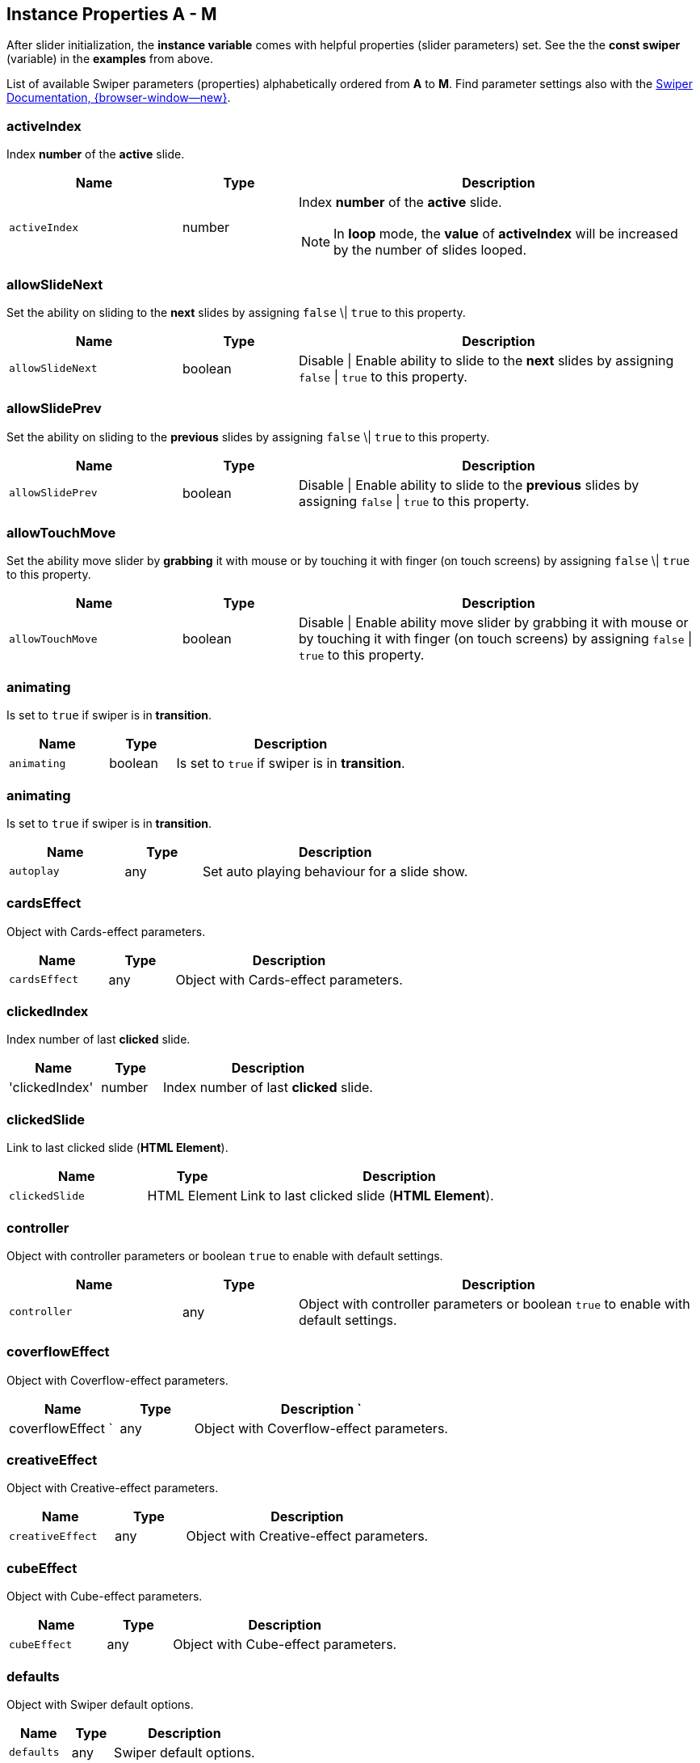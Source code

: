 [role="mt-5"]
== Instance Properties A - M

After slider initialization, the *instance variable* comes with helpful
properties (slider parameters) set. See the the *const swiper* (variable)
in the *examples* from above.

List of available Swiper parameters (properties) alphabetically ordered
from *A* to *M*. Find parameter settings also with the
https://swiperjs.com/swiper-api[Swiper Documentation, {browser-window--new}].


[role="mt-4"]
[[prop-activeIndex]]
=== activeIndex

Index *number* of the *active* slide.

[cols="3,2,7a", subs=+macros, options="header", width="100%", role="rtable mt-4"]
|===
|Name |Type |Description

|`activeIndex`
|number
|Index *number* of the *active* slide.

[NOTE]
====
In *loop* mode, the *value* of *activeIndex* will be increased by the number
of slides looped.
====
|===

[role="mt-4"]
[[prop-allowSlideNext]]
=== allowSlideNext

Set the ability on sliding to the *next* slides by assigning `false` \| `true`
to this property.

[cols="3,2,7a", subs=+macros, options="header", width="100%", role="rtable mt-4"]
|===
|Name |Type |Description

|`allowSlideNext`
|boolean
|Disable \| Enable ability to slide to the *next* slides by assigning
`false` \| `true` to this property.

|===

[role="mt-4"]
[[prop-allowSlidePrev]]
=== allowSlidePrev

Set the ability on sliding to the *previous* slides by assigning
`false` \| `true` to this property.

[cols="3,2,7a", subs=+macros, options="header", width="100%", role="rtable mt-4"]
|===
|Name |Type |Description

|`allowSlidePrev`
|boolean
|Disable \| Enable ability to slide to the *previous* slides by assigning
`false` \| `true` to this property.

|===

[role="mt-4"]
[[prop-allowTouchMove]]
=== allowTouchMove

Set the  ability move slider by *grabbing* it with mouse or by touching
it with finger (on touch screens) by assigning `false` \| `true`
to this property.

[cols="3,2,7a", subs=+macros, options="header", width="100%", role="rtable mt-4"]
|===
|Name |Type |Description

|`allowTouchMove`
|boolean
|Disable \| Enable ability move slider by grabbing it with mouse or by
touching it with finger (on touch screens) by assigning `false` \| `true`
to this property.

|===

[role="mt-4"]
[[prop-animating]]
=== animating

Is set to `true` if swiper is in *transition*.

[cols="3,2,7a", subs=+macros, options="header", width="100%", role="rtable mt-4"]
|===
|Name |Type |Description

|`animating`
|boolean
|Is set to `true` if swiper is in *transition*.

|===

[role="mt-4"]
[[prop-autoplay]]
=== animating

Is set to `true` if swiper is in *transition*.

[cols="3,2,7a", subs=+macros, options="header", width="100%", role="rtable mt-4"]
|===
|Name |Type |Description

|`autoplay`
|any
|Set auto playing behaviour for a slide show.

|===

[role="mt-4"]
[[prop-cardsEffect]]
=== cardsEffect

Object with Cards-effect parameters.

[cols="3,2,7a", subs=+macros, options="header", width="100%", role="rtable mt-4"]
|===
|Name |Type |Description

|`cardsEffect`
|any
|Object with Cards-effect parameters.

|===

[role="mt-4"]
[[prop-clickedIndex]]
=== clickedIndex

Index number of last *clicked* slide.

[cols="3,2,7a", subs=+macros, options="header", width="100%", role="rtable mt-4"]
|===
|Name |Type |Description

|'clickedIndex'
|number
|Index number of last *clicked* slide.

|===

[role="mt-4"]
[[prop-clickedSlide]]
=== clickedSlide

Link to last clicked slide (*HTML Element*).

[cols="3,2,7a", subs=+macros, options="header", width="100%", role="rtable mt-4"]
|===
|Name |Type |Description

|`clickedSlide`
|HTML Element
|Link to last clicked slide (*HTML Element*).

|===

[role="mt-4"]
[[prop-controller]]
=== controller

Object with controller parameters or boolean `true` to enable with
default settings.

[cols="3,2,7a", subs=+macros, options="header", width="100%", role="rtable mt-4"]
|===
|Name |Type |Description

|`controller`
|any
|Object with controller parameters or boolean `true` to enable with
default settings.

|===

[role="mt-4"]
[[prop-coverflowEffect]]
=== coverflowEffect

Object with Coverflow-effect parameters.

[cols="3,2,7a", subs=+macros, options="header", width="100%", role="rtable mt-4"]
|===
|Name |Type |Description

`|coverflowEffect
`|any
|Object with Coverflow-effect parameters.

|===

[role="mt-4"]
[[prop-creativeEffect]]
=== creativeEffect

Object with Creative-effect parameters.

[cols="3,2,7a", subs=+macros, options="header", width="100%", role="rtable mt-4"]
|===
|Name |Type |Description

|`creativeEffect`
|any
|Object with Creative-effect parameters.

|===

[role="mt-4"]
[[prop-cubeEffect]]
=== cubeEffect

Object with Cube-effect parameters.

[cols="3,2,7a", subs=+macros, options="header", width="100%", role="rtable mt-4"]
|===
|Name |Type |Description

|`cubeEffect`
|any
|Object with Cube-effect parameters.

|===

[role="mt-4"]
[[prop-defaults]]
=== defaults

Object with Swiper default options.

[cols="3,2,7a", subs=+macros, options="header", width="100%", role="rtable mt-4"]
|===
|Name |Type |Description

|`defaults`
|any
|Swiper default options.

|===

[role="mt-4"]
[[prop-el]]
=== el

Contains the Slider container HTML element.

[cols="3,2,7a", subs=+macros, options="header", width="100%", role="rtable mt-4"]
|===
|Name |Type |Description

|`el`
|HTML Element
|Slider container HTML element.

|===

[role="mt-4"]
[[prop-extendedDefaults]]
=== extendedDefaults

Object with global Swiper extended options.

[cols="3,2,7a", subs=+macros, options="header", width="100%", role="rtable mt-4"]
|===
|Name |Type |Description

|`extendedDefaults`
|any
|Object with global Swiper extended options.

|===

[role="mt-4"]
[[prop-fadeEffect]]
=== fadeEffect

Object with Fade-effect parameters.

[cols="3,2,7a", subs=+macros, options="header", width="100%", role="rtable mt-4"]
|===
|Name |Type |Description

|`fadeEffect`
|any
|Object with Fade-effect parameters.

|===

[role="mt-4"]
[[prop-flipEffect]]
=== flipEffect

Object with Flip-effect parameters.

[cols="3,2,7a", subs=+macros, options="header", width="100%", role="rtable mt-4"]
|===
|Name |Type |Description

|`flipEffect`
|any
|Object with Flip-effect parameters.

|===

[role="mt-4"]
[[prop-freeMode]]
=== freeMode

Object with free mode parameters or boolean `true` if enabled
with default settings.

[cols="3,2,7a", subs=+macros, options="header", width="100%", role="rtable mt-4"]
|===
|Name |Type |Description

|`freeMode`
|any
|Object with free mode parameters or boolean `true` if enabled
with default settings.

|===

[role="mt-4"]
[[prop-hashNavigation]]
=== hashNavigation

Object with hash navigation parameters or boolean `true` if enabled
with default settings.

[cols="3,2,7a", subs=+macros, options="header", width="100%", role="rtable mt-4"]
|===
|Name |Type |Description

|`hashNavigation`
|any
|Object with hash navigation parameters or boolean `true` if enabled
with default settings.

|===

[role="mt-4"]
[[prop-height]]
=== height

Is set to the height of the swiper container.

[cols="3,2,7a", subs=+macros, options="header", width="100%", role="rtable mt-4"]
|===
|Name |Type |Description

|`height`
|number
|Is set to the height of the swiper container.

|===

[role="mt-4"]
[[prop-history]]
=== history

Object with history parameters.

[cols="3,2,7a", subs=+macros, options="header", width="100%", role="rtable mt-4"]
|===
|Name |Type |Description

|`history`
|any
|Object with history parameters.

|===

[role="mt-4"]
[[prop-isBeginning]]
=== isBeginning

Is set to `true` if slider on most *left|top* position.

[cols="3,2,7a", subs=+macros, options="header", width="100%", role="rtable mt-4"]
|===
|Name |Type |Description

|`isBeginning`
|boolean
|Is set to `true` if slider on most *left\|top* position.

|===

[role="mt-4"]
[[prop-isEnd]]
=== isEnd

Is set to `true` if slider on most *right/bottom* position.

[cols="3,2,7a", subs=+macros, options="header", width="100%", role="rtable mt-4"]
|===
|Name |Type |Description

|`isEnd`
|boolean
|Is set to `true` if slider on most *right/bottom* position.

|===


[role="mt-4"]
[[prop-isLocked]]
=== isLocked

Is set to `true` if slide is *locked* (`watchOverflow`) and slides
can not be *accessed*, e.g. when amount of slides is less than
slides per view.

[cols="3,2,7a", subs=+macros, options="header", width="100%", role="rtable mt-4"]
|===
|Name |Type |Description

|`isLocked`
|boolean
|Is set to `true` if slide is *locked* (`watchOverflow`) and slides
can not be *accessed*, e.g. when amount of slides is less than
slides per view.

|===

[role="mt-4"]
[[prop-keyboard]]
=== keyboard

Object with keyboard parameters or boolean `true` if enabled
with default settings.

[cols="3,2,7a", subs=+macros, options="header", width="100%", role="rtable mt-4"]
|===
|Name |Type |Description

|`keyboard`
|any
|Object with keyboard parameters or boolean `true` if enabled
with default settings.

|===

[role="mt-4"]
[[prop-mousewheel]]
=== mousewheel

    Object with mousewheel parameters or boolean `true` ìf enabled
with default settings.

[cols="3,2,7a", subs=+macros, options="header", width="100%", role="rtable mt-4"]
|===
|Name |Type |Description

|`mousewheel`
|any
|Object with mousewheel parameters or boolean `true` ìf enabled
with default settings.

|===

[role="mt-5"]
== Instance Properties N - Z

After slider initialization, the *instance variable* comes with helpful
properties (slider parameters) set. See the the *const swiper* (variable)
in the *examples* from above.

List of available Swiper parameters (properties) alphabetically ordered
from *N* to *Z*. Find parameter settings also with the
https://swiperjs.com/swiper-api[Swiper Documentation, {browser-window--new}].


[role="mt-4"]
[[prop-navigation]]
=== navigation

Object with navigation parameters or boolean `true` if enabled
with default settings.

[cols="3,2,7a", subs=+macros, options="header", width="100%", role="rtable mt-4"]
|===
|Name |Type |Description

|`navigation`
|any
|Object with navigation parameters or boolean `true` if enabled
with default settings.

|===

[role="mt-4"]
[[prop-originalParams]]
=== originalParams

Object with original *initialization* parameters

[cols="3,2,7a", subs=+macros, options="header", width="100%", role="rtable mt-4"]
|===
|Name |Type |Description

|`originalParams`
|any
|Object with original *initialization* parameters

|===

[role="mt-4"]
[[prop-pagination]]
=== pagination

Object with pagination parameters or boolean `true` if enabled
with default settings.

[cols="3,2,7a", subs=+macros, options="header", width="100%", role="rtable mt-4"]
|===
|Name |Type |Description

|`pagination`
|any
|Object with pagination parameters or boolean `true` if enabled
with default settings.

|===

[role="mt-4"]
[[prop-parallax]]
=== parallax

Object with parallax parameters or boolean `true` if enabled
with default settings.

[cols="3,2,7a", subs=+macros, options="header", width="100%", role="rtable mt-4"]
|===
|Name |Type |Description

|`parallax`
|any
|Object with parallax parameters or boolean `true` if enabled
with default settings.

|===

[role="mt-4"]
[[prop-params]]
=== params

Object with passed *initialization* parameters.

[cols="3,2,7a", subs=+macros, options="header", width="100%", role="rtable mt-4"]
|===
|Name |Type |Description

|`params`
|any
|Object with passed *initialization* parameters.

|===

[role="mt-4"]
[[prop-previousIndex]]
=== previousIndex

Is set to index number of *previously active* slide.

[cols="3,2,7a", subs=+macros, options="header", width="100%", role="rtable mt-4"]
|===
|Name |Type |Description

|`previousIndex`
|number
|Is set to index number of *previously active* slide.

|===

[role="mt-4"]
[[prop-progress]]
=== progress

Current progress of wrapper translate (from 0 to 1).

[cols="3,2,7a", subs=+macros, options="header", width="100%", role="rtable mt-4"]
|===
|Name |Type |Description

|`progress`
|number
|Current progress of wrapper translate (from 0 to 1).

|===

[role="mt-4"]
[[prop-realIndex]]
=== realIndex

Index number of currently *active slide* considering rearranged slides
in *loop mode*.

[cols="3,2,7a", subs=+macros, options="header", width="100%", role="rtable mt-4"]
|===
|Name |Type |Description

|`realIndex`
|number
|Index number of currently *active slide* considering rearranged slides
in *loop mode*.

|===

[role="mt-4"]
[[prop-scrollbar]]
=== scrollbar

Object with scrollbar parameters or boolean `true` if enabled
with default settings.

[cols="3,2,7a", subs=+macros, options="header", width="100%", role="rtable mt-4"]
|===
|Name |Type |Description

|`scrollbar`
|any
|Object with scrollbar parameters or boolean `true` if enabled
with default settings.

|===

[role="mt-4"]
[[prop-slides]]
=== slides

Array of slides HTML elements. To get specific slide HTML Element use
`swiper.slides[1]`

[cols="3,2,7a", subs=+macros, options="header", width="100%", role="rtable mt-4"]
|===
|Name |Type |Description

|`slides`
|HTML Element[]
|Array of slides HTML elements. To get specific slide HTML Element use
`swiper.slides[1]`

|===

[role="mt-4"]
[[prop-slidesEl]]
=== slidesEl

Swiper wrapper *HTML element*.

[cols="3,2,7a", subs=+macros, options="header", width="100%", role="rtable mt-4"]
|===
|Name |Type |Description

|`slidesEl`
|HTML Element
|Swiper wrapper *HTML element*.

|===

[role="mt-4"]
[[prop-slidesGrid]]
=== slidesGrid

Array of slides grid elements.

[cols="3,2,7a", subs=+macros, options="header", width="100%", role="rtable mt-4"]
|===
|Name |Type |Description

|`slidesGrid`
|number[]
|Array of slides grid elements.

|===

[role="mt-4"]
[[prop-slidesSizesGrid]]
=== slidesSizesGrid

Array of widths for all slides elements.

[cols="3,2,7a", subs=+macros, options="header", width="100%", role="rtable mt-4"]
|===
|Name |Type |Description

|`slidesSizesGrid`
|number[]
|Array of widths for all slides elements.

|===

[role="mt-4"]
[[prop-snapGrid]]
=== snapGrid

Array of all slides snap grid elements.

[cols="3,2,7a", subs=+macros, options="header", width="100%", role="rtable mt-4"]
|===
|Name |Type |Description

|`snapGrid`
|number[]
|Array of all slides snap grid elements.

|===

[role="mt-4"]
[[prop-snapIndex]]
=== snapIndex

Index number of current snap in `snapGrid`.

[cols="3,2,7a", subs=+macros, options="header", width="100%", role="rtable mt-4"]
|===
|Name |Type |Description

|`snapIndex`
|number
|Index number of current snap in `snapGrid`.

|===

[role="mt-4"]
[[prop-swipeDirection]]
=== swipeDirection

Strings that reflect the direction of sliding.

[cols="3,2,7a", subs=+macros, options="header", width="100%", role="rtable mt-4"]
|===
|Name |Type |Description

|`swipeDirection`
|_prev_ \| _next_
|Strings that reflect the direction of sliding.

|===

[role="mt-4"]
[[prop-thumbs]]
=== thumbs

Object with thumbs component parameters for thumb image navigation.

[cols="3,2,7a", subs=+macros, options="header", width="100%", role="rtable mt-4"]
|===
|Name |Type |Description

|`thumbs`
|any
|Object with thumbs component parameters for thumb image navigation.

|===

[role="mt-4"]
[[prop-touches]]
=== touches

Object with touch event properties.

[cols="3,2,7a", subs=+macros, options="header", width="100%", role="rtable mt-4"]
|===
|Name |Type |Description

|`touches`
|object
|Object with the following touch event properties: +

* `touches.startX`
* `touches.startY`
* `touches.currentX`
* `touches.currentY`
* `touches.diff`

|===

[role="mt-4"]
[[prop-translate]]
=== translate

Is set to current value of wrapper translate.

[cols="3,2,7a", subs=+macros, options="header", width="100%", role="rtable mt-4"]
|===
|Name |Type |Description

|`translate`
|number
|Is set to current value of wrapper translate.

|===

[role="mt-4"]
[[prop-virtual]]
=== virtual

Object with virtual slides settings.

[cols="3,2,7a", subs=+macros, options="header", width="100%", role="rtable mt-4"]
|===
|Name |Type |Description

|`virtual`
|any
|Object with virtual slides settings.

|===

[role="mt-4"]
[[prop-width]]
=== width

Set to width of the swiper container.

[cols="3,2,7a", subs=+macros, options="header", width="100%", role="rtable mt-4"]
|===
|Name |Type |Description

|`width`
|number
|Set to width of the swiper container.

|===


[role="mt-4"]
[[prop-wrapperEl]]
=== wrapperEl

Swiper wrapper *HTML element*.

[cols="3,2,7a", subs=+macros, options="header", width="100%", role="rtable mt-4"]
|===
|Name |Type |Description

|`wrapperEl`
|HTML Element
|Swiper wrapper *HTML element*.

|===

[role="mt-4"]
[[prop-zoom]]
=== zoom

Object with zoom parameters or boolean `true` if enabled
with default settings.

[cols="3,2,7a", subs=+macros, options="header", width="100%", role="rtable mt-4"]
|===
|Name |Type |Description

|`zoom`
|any
|Object with zoom parameters or boolean `true` if enabled
with default settings.

|===


